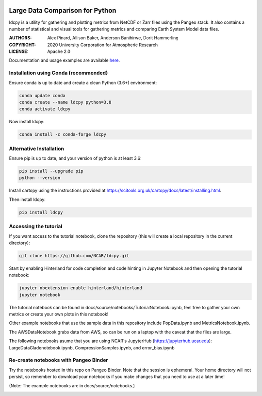 .. image:: https://img.shields.io/github/workflow/status/NCAR/ldcpy/CI?logo=github&style=for-the-badge
    :target: https://github.com/NCAR/ldcpy/actions
    :alt: GitHub Workflow CI Status

.. image:: https://img.shields.io/github/workflow/status/NCAR/ldcpy/code-style?label=Code%20Style&style=for-the-badge
    :target: https://github.com/NCAR/ldcpy/actions
    :alt: GitHub Workflow Code Style Status

.. image:: https://img.shields.io/codecov/c/github/NCAR/ldcpy.svg?style=for-the-badge
    :target: https://codecov.io/gh/NCAR/ldcpy

.. image:: https://img.shields.io/readthedocs/ldcpy/dev.svg?style=for-the-badge
    :target: https://ldcpy.readthedocs.io/en/dev/?badge=dev
    :alt: Documentation Status

.. image:: https://img.shields.io/pypi/v/ldcpy.svg?style=for-the-badge
    :target: https://pypi.org/project/ldcpy
    :alt: Python Package Index

.. image:: https://img.shields.io/conda/vn/conda-forge/ldcpy.svg?style=for-the-badge
    :target: https://anaconda.org/conda-forge/ldcpy
    :alt: Conda Version

.. image:: https://zenodo.org/badge/215409079.svg?style=for-the-badge
   :target: https://zenodo.org/badge/latestdoi/215409079

Large Data Comparison for Python
=================================

ldcpy is a utility for gathering and plotting metrics from NetCDF or Zarr files using the Pangeo stack.
It also contains a number of statistical and visual tools for gathering metrics and comparing Earth System Model data files.


:AUTHORS: Alex Pinard, Allison Baker, Anderson Banihirwe, Dorit Hammerling
:COPYRIGHT: 2020 University Corporation for Atmospheric Research
:LICENSE: Apache 2.0

Documentation and usage examples are available `here <http://ldcpy.readthedocs.io>`_.


Installation using Conda (recommended)
______________________________________

Ensure conda is up to date and create a clean Python (3.6+) environment:

.. code-block:: bash

    conda update conda
    conda create --name ldcpy python=3.8
    conda activate ldcpy

Now install ldcpy:

.. code-block:: bash

    conda install -c conda-forge ldcpy

Alternative Installation
________________________

Ensure pip is up to date, and your version of python is at least 3.6:

.. code-block:: bash

    pip install --upgrade pip
    python --version

Install cartopy using the instructions provided at https://scitools.org.uk/cartopy/docs/latest/installing.html.

Then install ldcpy:

.. code-block:: bash

    pip install ldcpy

Accessing the tutorial
______________________

If you want access to the tutorial notebook, clone the repository (this will create a local repository in the current directory):

.. code-block:: bash

    git clone https://github.com/NCAR/ldcpy.git

Start by enabling Hinterland for code completion and code hinting in Jupyter Notebook and then opening the tutorial notebook:

.. code-block:: bash

    jupyter nbextension enable hinterland/hinterland
    jupyter notebook


The tutorial notebook can be found in
docs/source/notebooks/TutorialNotebook.ipynb, feel free to gather your
own metrics or create your own plots in this notebook!

Other example notebooks that use the sample data in this repository include
PopData.ipynb and MetricsNotebook.ipynb.

The AWSDataNotebook grabs data from AWS, so can be run on a laptop
with the caveat that the files are large.

The following notebooks asume that you are using NCAR's JupyterHub
(https://jupyterhub.ucar.edu):
LargeDataGladenotebook.ipynb, CompressionSamples.ipynb, and error_bias.ipynb


Re-create notebooks with Pangeo Binder
____________________________________________
Try the notebooks hosted in this repo on Pangeo Binder. Note that the session is ephemeral.
Your home directory will not persist, so remember to download your notebooks if you
make changes that you need to use at a later time!

(Note: The example notebooks are in docs/source/notebooks.)

.. image:: https://binder.pangeo.io/badge_logo.svg
  :target: https://binder.pangeo.io/v2/gh/NCAR/ldcpy/main
